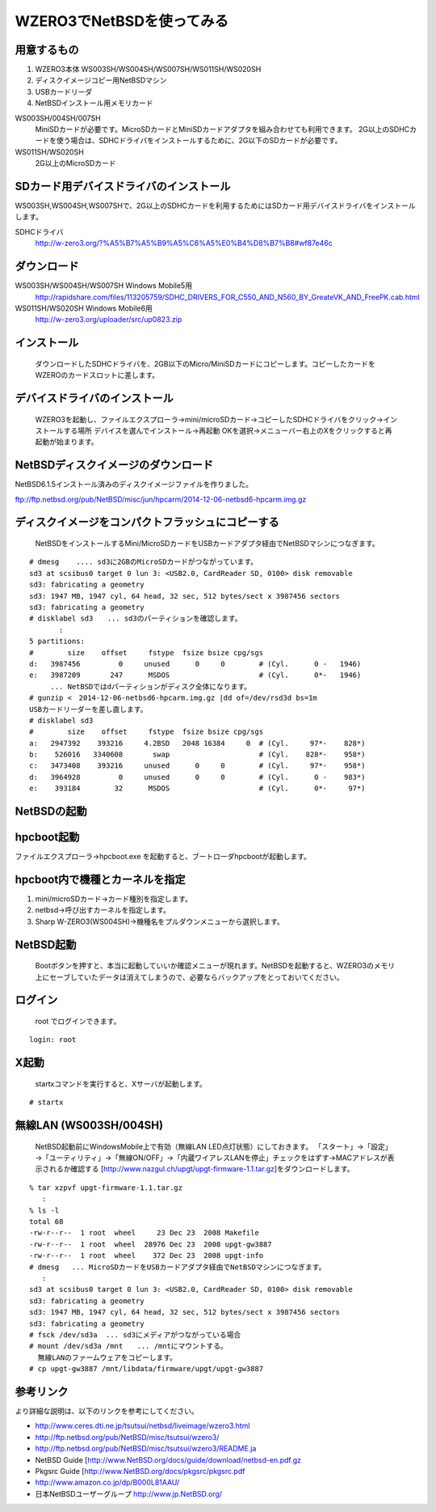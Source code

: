 .. 
 Copyright (c) 2013-4 Jun Ebihara All rights reserved.
 Redistribution and use in source and binary forms, with or without
 modification, are permitted provided that the following conditions
 are met:
 1. Redistributions of source code must retain the above copyright
    notice, this list of conditions and the following disclaimer.
 2. Redistributions in binary form must reproduce the above copyright
    notice, this list of conditions and the following disclaimer in the
    documentation and/or other materials provided with the distribution.
 THIS SOFTWARE IS PROVIDED BY THE AUTHOR ``AS IS'' AND ANY EXPRESS OR
 IMPLIED WARRANTIES, INCLUDING, BUT NOT LIMITED TO, THE IMPLIED WARRANTIES
 OF MERCHANTABILITY AND FITNESS FOR A PARTICULAR PURPOSE ARE DISCLAIMED.
 IN NO EVENT SHALL THE AUTHOR BE LIABLE FOR ANY DIRECT, INDIRECT,
 INCIDENTAL, SPECIAL, EXEMPLARY, OR CONSEQUENTIAL DAMAGES (INCLUDING, BUT
 NOT LIMITED TO, PROCUREMENT OF SUBSTITUTE GOODS OR SERVICES; LOSS OF USE,
 DATA, OR PROFITS; OR BUSINESS INTERRUPTION) HOWEVER CAUSED AND ON ANY
 THEORY OF LIABILITY, WHETHER IN CONTRACT, STRICT LIABILITY, OR TORT
 (INCLUDING NEGLIGENCE OR OTHERWISE) ARISING IN ANY WAY OUT OF THE USE OF
 THIS SOFTWARE, EVEN IF ADVISED OF THE POSSIBILITY OF SUCH DAMAGE.

====================================
WZERO3でNetBSDを使ってみる 
====================================

用意するもの
-----------
#.  WZERO3本体 WS003SH/WS004SH/WS007SH/WS011SH/WS020SH
#.  ディスクイメージコピー用NetBSDマシン
#.  USBカードリーダ
#.  NetBSDインストール用メモリカード

WS003SH/004SH/007SH
 MiniSDカードが必要です。MicroSDカードとMiniSDカードアダプタを組み合わせても利用できます。
 2G以上のSDHCカードを使う場合は、SDHCドライバをインストールするために、2G以下のSDカードが必要です。

WS011SH/WS020SH
 2G以上のMicroSDカード

SDカード用デバイスドライバのインストール
--------------------------------------

WS003SH,WS004SH,WS007SHで、2G以上のSDHCカードを利用するためにはSDカード用デバイスドライバをインストールします。

SDHCドライバ
 http://w-zero3.org/?%A5%B7%A5%B9%A5%C6%A5%E0%B4%D8%B7%B8#wf87e46c

ダウンロード
-----------

WS003SH/WS004SH/WS007SH Windows Mobile5用 
   http://rapidshare.com/files/113205759/SDHC_DRIVERS_FOR_C550_AND_N560_BY_GreateVK_AND_FreePK.cab.html
WS011SH/WS020SH Windows Mobile6用 
   http://w-zero3.org/uploader/src/up0823.zip

インストール
-----------
  ダウンロードしたSDHCドライバを、2GB以下のMicro/MiniSDカードにコピーします。コピーしたカードをWZEROのカードスロットに差します。

デバイスドライバのインストール
----------------------------
  WZERO3を起動し、ファイルエクスプローラ→mini/microSDカード→コピーしたSDHCドライバをクリック→インストールする場所 デバイスを選んでインストール→再起動 OKを選択→メニューバー右上のXをクリックすると再起動が始まります。

NetBSDディスクイメージのダウンロード
-----------------------------------
NetBSD6.1.5インストール済みのディスクイメージファイルを作りました。

ftp://ftp.netbsd.org/pub/NetBSD/misc/jun/hpcarm/2014-12-06-netbsd6-hpcarm.img.gz

ディスクイメージをコンパクトフラッシュにコピーする
-----------------------------------------------
  NetBSDをインストールするMini/MicroSDカードをUSBカードアダプタ経由でNetBSDマシンにつなぎます。

::

 # dmesg    .... sd3に2GBのMicroSDカードがつながっています。
 sd3 at scsibus0 target 0 lun 3: <USB2.0, CardReader SD, 0100> disk removable
 sd3: fabricating a geometry
 sd3: 1947 MB, 1947 cyl, 64 head, 32 sec, 512 bytes/sect x 3987456 sectors
 sd3: fabricating a geometry
 # disklabel sd3　　... sd3のパーティションを確認します。
        :
 5 partitions:
 #        size    offset     fstype  fsize bsize cpg/sgs
 d:   3987456         0     unused      0     0        # (Cyl.      0 -   1946)
 e:   3987209       247      MSDOS                     # (Cyl.      0*-   1946)
 　　　... NetBSDではdパーティションがディスク全体になります。
 # gunzip <　2014-12-06-netbsd6-hpcarm.img.gz |dd of=/dev/rsd3d bs=1m
 USBカードリーダーを差し直します。
 # disklabel sd3
 #        size    offset     fstype  fsize bsize cpg/sgs
 a:   2947392    393216     4.2BSD   2048 16384     0  # (Cyl.     97*-    828*)
 b:    526016   3340608       swap                     # (Cyl.    828*-    958*)
 c:   3473408    393216     unused      0     0        # (Cyl.     97*-    958*)
 d:   3964928         0     unused      0     0        # (Cyl.      0 -    983*)
 e:    393184        32      MSDOS                     # (Cyl.      0*-     97*)

NetBSDの起動
-------------

hpcboot起動
------------
ファイルエクスプローラ→hpcboot.exe を起動すると、ブートローダhpcbootが起動します。

hpcboot内で機種とカーネルを指定
------------------------------
#. mini/microSDカード→カード種別を指定します。
#. netbsd→呼び出すカーネルを指定します。
#. Sharp W-ZERO3(WS004SH)→機種名をプルダウンメニューから選択します。

NetBSD起動
-----------
  Bootボタンを押すと、本当に起動していいか確認メニューが現れます。NetBSDを起動すると、WZERO3のメモリ上にセーブしていたデータは消えてしまうので、必要ならバックアップをとっておいてください。

ログイン
-------
  root でログインできます。

::

  login: root

X起動
-----
  startxコマンドを実行すると、Xサーバが起動します。

::

  # startx

無線LAN (WS003SH/004SH)
-------------------------

 NetBSD起動前にWindowsMobile上で有効（無線LAN LED点灯状態）にしておきます。
 「スタート」→「設定」→「ユーティリティ」→「無線ON/OFF」→「内蔵ワイアレスLANを停止」チェックをはずす→MACアドレスが表示されるか確認する
 [http://www.nazgul.ch/upgt/upgt-firmware-1.1.tar.gz]をダウンロードします。

::

 % tar xzpvf upgt-firmware-1.1.tar.gz
    :
 % ls -l
 total 68
 -rw-r--r--  1 root  wheel     23 Dec 23  2008 Makefile
 -rw-r--r--  1 root  wheel  28976 Dec 23  2008 upgt-gw3887
 -rw-r--r--  1 root  wheel    372 Dec 23  2008 upgt-info
 # dmesg   ... MicroSDカードをUSBカードアダプタ経由でNetBSDマシンにつなぎます。
    :
 sd3 at scsibus0 target 0 lun 3: <USB2.0, CardReader SD, 0100> disk removable
 sd3: fabricating a geometry
 sd3: 1947 MB, 1947 cyl, 64 head, 32 sec, 512 bytes/sect x 3987456 sectors
 sd3: fabricating a geometry
 # fsck /dev/sd3a  ... sd3にメディアがつながっている場合 
 # mount /dev/sd3a /mnt　　... /mntにマウントする。
   無線LANのファームウェアをコピーします。
 # cp upgt-gw3887 /mnt/libdata/firmware/upgt/upgt-gw3887

参考リンク　
---------
より詳細な説明は、以下のリンクを参考にしてください。

*  http://www.ceres.dti.ne.jp/tsutsui/netbsd/liveimage/wzero3.html
*  http://ftp.netbsd.org/pub/NetBSD/misc/tsutsui/wzero3/
*  http://ftp.netbsd.org/pub/NetBSD/misc/tsutsui/wzero3/README.ja
*  NetBSD Guide [http://www.NetBSD.org/docs/guide/download/netbsd-en.pdf.gz
*  Pkgsrc Guide [http://www.NetBSD.org/docs/pkgsrc/pkgsrc.pdf
*  http://www.amazon.co.jp/dp/B000L81AAU/
*  日本NetBSDユーザーグループ http://www.jp.NetBSD.org/

